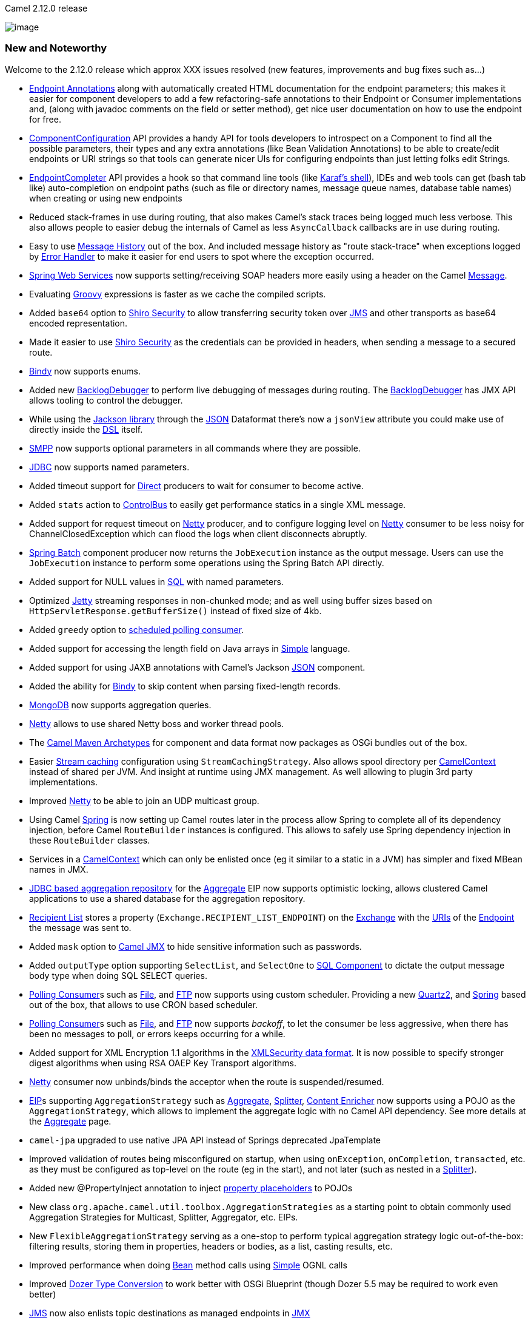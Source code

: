 [[ConfluenceContent]]
Camel 2.12.0 release

image:http://camel.apache.org/download.data/camel-box-v1.0-150x200.png[image]

[[Camel2.12.0Release-NewandNoteworthy]]
New and Noteworthy
~~~~~~~~~~~~~~~~~~

Welcome to the 2.12.0 release which approx XXX issues resolved (new
features, improvements and bug fixes such as...)

* link:endpoint-annotations.html[Endpoint Annotations] along with
automatically created HTML documentation for the endpoint parameters;
this makes it easier for component developers to add a few
refactoring-safe annotations to their Endpoint or Consumer
implementations and, (along with javadoc comments on the field or setter
method), get nice user documentation on how to use the endpoint for
free.
* link:componentconfiguration.html[ComponentConfiguration] API provides
a handy API for tools developers to introspect on a Component to find
all the possible parameters, their types and any extra annotations (like
Bean Validation Annotations) to be able to create/edit endpoints or URI
strings so that tools can generate nicer UIs for configuring endpoints
than just letting folks edit Strings.
* link:endpointcompleter.html[EndpointCompleter] API provides a hook so
that command line tools (like
http://karaf.apache.org/manual/latest-2.3.x/users-guide/using-console.html[Karaf's
shell]), IDEs and web tools can get (bash tab like) auto-completion on
endpoint paths (such as file or directory names, message queue names,
database table names) when creating or using new endpoints
* Reduced stack-frames in use during routing, that also makes Camel's
stack traces being logged much less verbose. This also allows people to
easier debug the internals of Camel as less `AsyncCallback` callbacks
are in use during routing.
* Easy to use link:message-history.html[Message History] out of the box.
And included message history as "route stack-trace" when exceptions
logged by link:error-handler.html[Error Handler] to make it easier for
end users to spot where the exception occurred.
* link:spring-web-services.html[Spring Web Services] now supports
setting/receiving SOAP headers more easily using a header on the Camel
link:message.html[Message].
* Evaluating link:groovy.html[Groovy] expressions is faster as we cache
the compiled scripts.
* Added `base64` option to link:shiro-security.html[Shiro Security] to
allow transferring security token over link:jms.html[JMS] and other
transports as base64 encoded representation.
* Made it easier to use link:shiro-security.html[Shiro Security] as the
credentials can be provided in headers, when sending a message to a
secured route.
* link:bindy.html[Bindy] now supports enums.
* Added new link:backlogdebugger.html[BacklogDebugger] to perform live
debugging of messages during routing. The
link:backlogdebugger.html[BacklogDebugger] has JMX API allows tooling to
control the debugger.
* While using the http://xircles.codehaus.org/projects/jackson[Jackson
library] through the link:json.html[JSON] Dataformat there's now a
`jsonView` attribute you could make use of directly inside the
link:dsl.html[DSL] itself.
* link:smpp.html[SMPP] now supports optional parameters in all commands
where they are possible.
* link:jdbc.html[JDBC] now supports named parameters.
* Added timeout support for link:direct.html[Direct] producers to wait
for consumer to become active.
* Added `stats` action to link:controlbus.html[ControlBus] to easily get
performance statics in a single XML message.
* Added support for request timeout on link:netty.html[Netty] producer,
and to configure logging level on link:netty.html[Netty] consumer to be
less noisy for ChannelClosedException which can flood the logs when
client disconnects abruptly.
* link:springbatch.html[Spring Batch] component producer now returns the
`JobExecution` instance as the output message. Users can use the
`JobExecution` instance to perform some operations using the Spring
Batch API directly.
* Added support for NULL values in link:sql-component.html[SQL] with
named parameters.
* Optimized link:jetty.html[Jetty] streaming responses in non-chunked
mode; and as well using buffer sizes based on
`HttpServletResponse.getBufferSize()` instead of fixed size of 4kb.
* Added `greedy` option to link:polling-consumer.html[scheduled polling
consumer].
* Added support for accessing the length field on Java arrays in
link:simple.html[Simple] language.
* Added support for using JAXB annotations with Camel's Jackson
link:json.html[JSON] component.
* Added the ability for link:bindy.html[Bindy] to skip content when
parsing fixed-length records.
* link:mongodb.html[MongoDB] now supports aggregation queries.
* link:netty.html[Netty] allows to use shared Netty boss and worker
thread pools.
* The link:camel-maven-archetypes.html[Camel Maven Archetypes] for
component and data format now packages as OSGi bundles out of the box.
* Easier link:stream-caching.html[Stream caching] configuration using
`StreamCachingStrategy`. Also allows spool directory per
link:camelcontext.html[CamelContext] instead of shared per JVM. And
insight at runtime using JMX management. As well allowing to plugin 3rd
party implementations.
* Improved link:netty.html[Netty] to be able to join an UDP multicast
group.
* Using Camel link:spring.html[Spring] is now setting up Camel routes
later in the process allow Spring to complete all of its dependency
injection, before Camel `RouteBuilder` instances is configured. This
allows to safely use Spring dependency injection in these `RouteBuilder`
classes.
* Services in a link:camelcontext.html[CamelContext] which can only be
enlisted once (eg it similar to a static in a JVM) has simpler and fixed
MBean names in JMX.
* link:sql-component.html[JDBC based aggregation repository] for the
link:aggregator2.html[Aggregate] EIP now supports optimistic locking,
allows clustered Camel applications to use a shared database for the
aggregation repository.
* link:recipient-list.html[Recipient List] stores a property
(`Exchange.RECIPIENT_LIST_ENDPOINT`) on the link:exchange.html[Exchange]
with the link:uris.html[URIs] of the link:endpoint.html[Endpoint] the
message was sent to.
* Added `mask` option to link:camel-jmx.html[Camel JMX] to hide
sensitive information such as passwords.
* Added `outputType` option supporting `SelectList`, and `SelectOne` to
link:sql-component.html[SQL Component] to dictate the output message
body type when doing SQL SELECT queries.
* link:polling-consumer.html[Polling Consumer]s such as
link:file2.html[File], and link:ftp2.html[FTP] now supports using custom
scheduler. Providing a new link:quartz2.html[Quartz2], and
link:spring.html[Spring] based out of the box, that allows to use CRON
based scheduler.
* link:polling-consumer.html[Polling Consumer]s such as
link:file2.html[File], and link:ftp2.html[FTP] now supports _backoff_,
to let the consumer be less aggressive, when there has been no messages
to poll, or errors keeps occurring for a while.
* Added support for XML Encryption 1.1 algorithms in the
link:xmlsecurity-dataformat.html[XMLSecurity data format]. It is now
possible to specify stronger digest algorithms when using RSA OAEP Key
Transport algorithms.
* link:netty.html[Netty] consumer now unbinds/binds the acceptor when
the route is suspended/resumed.
* link:eip.html[EIP]s supporting `AggregationStrategy` such as
link:aggregator2.html[Aggregate], link:splitter.html[Splitter],
link:content-enricher.html[Content Enricher] now supports using a POJO
as the `AggregationStrategy`, which allows to implement the aggregate
logic with no Camel API dependency. See more details at the
link:aggregator2.html[Aggregate] page.
* `camel-jpa` upgraded to use native JPA API instead of Springs
deprecated JpaTemplate
* Improved validation of routes being misconfigured on startup, when
using `onException`, `onCompletion`, `transacted`, etc. as they must be
configured as top-level on the route (eg in the start), and not later
(such as nested in a link:splitter.html[Splitter]).
* Added new @PropertyInject annotation to inject
link:using-propertyplaceholder.html[property placeholders] to POJOs
* New class `org.apache.camel.util.toolbox.AggregationStrategies` as a
starting point to obtain commonly used Aggregation Strategies for
Multicast, Splitter, Aggregator, etc. EIPs.
* New `FlexibleAggregationStrategy` serving as a one-stop to perform
typical aggregation strategy logic out-of-the-box: filtering results,
storing them in properties, headers or bodies, as a list, casting
results, etc.
* Improved performance when doing link:bean.html[Bean] method calls
using link:simple.html[Simple] OGNL calls
* Improved link:dozer-type-conversion.html[Dozer Type Conversion] to
work better with OSGi Blueprint (though Dozer 5.5 may be required to
work even better)
* link:jms.html[JMS] now also enlists topic destinations as managed
endpoints in link:camel-jmx.html[JMX]
* link:graceful-shutdown.html[Graceful Shutdown] now allows to suppress
logging after `CamelContext` has been stopped, due to a timeout hit, and
there may still be inflight link:exchange.html[Exchange]s that may
afterwards be rejected being executed and causing WARN logs; which now
can be suppressed.
* Made it easy to add custom services on startup when testing with
link:blueprint-testing.html[Blueprint Testing].
* XML Signature support via the link:xml-security-component.html[XML
Security component].

[[Camel2.12.0Release-FixedIssues]]
Fixed Issues
^^^^^^^^^^^^

* Fixed setting .id in Java DSL on some link:eip.html[EIP]s such as the
link:validate.html[Validate]
* Fixed link:dead-letter-channel.html[Dead Letter Channel] always
handled exception, which wasn't the case if an
link:exception-clause.html[Exception Clause] was in use, which didn't
had handled=true.
* Fixed link:using-propertyplaceholder.html[Using PropertyPlaceholder]
in attributes defined on `<camelContext>`.
* All Camel link:components.html[Components] will configure their
consumers when being created to ensure you can configure from
link:uris.html[URIs] with `consumer.` as prefix.
* Fixed link:quickfix.html[QuickfixJEndpoint] to adhere a given InOut
MEP correctly.
* Fixed using property placeholders in a link:simple.html[Simple]
predicate used inside a when in a link:content-based-router.html[Content
Based Router] when using link:java-dsl.html[Java DSL]
* Fixed a race condition in link:file2.html[File] consumer which may
lead to a tiny window for another process to pickup a file, as the read
lock is committed before the file is moved afterwards etc. Now read
locks is executed last.
* link:http4.html[HTTP4] now validates that only one instance of
`org.apache.camel.util.jsse.SSLContextParameters` is used per component,
as multiple is not supported, and could lead to undesired side effects.
* Fixed possible dead-lock during link:graceful-shutdown.html[Graceful
Shutdown] if a route starts from link:seda.html[SEDA] and uses
link:splitter.html[Splitter] or link:multicast.html[Multicast] and
maximumRedeliveries was enabled as well.
* Fixed link:splitter.html[TokenizeXML] to support self closing tags.
* Fixed link:blueprint-testing.html[Blueprint Testing] to work with
`isMockEndpointsAndSkip` and other similar functionality of the
`CamelBlueprintTestSupport` class.
* Fixed link:routing-slip.html[Routing Slip] to emit
`ExchangeSentEvents` also
* Fixed link:quartz.html[Quartz] routes with stateful jobs may not
trigger if redeployment with changed endpoint uris.
* Fixed link:recipient-list.html[Recipient List],
link:routing-slip.html[Routing Slip], and
link:dynamic-router.html[Dynamic Router] EIPs to work with
link:stream-caching.html[Stream caching]
* Fixed suspending/resuming Camel link:quartz.html[Quartz] routes
* Fixed link:sql-component.html[SQL Component] using queries with a
single parameter and the data is JSON like structure (having comma
separators)
* Fixed link:jetty.html[Jetty] to be able to use stream cached streams
that was spooled to disk, as its reply message when sending back reply
to the caller.
* Fixed `endChoice()` in Java DSL to work when being nested in parent
link:content-based-router.html[Content Based Router](s)
* Fixed link:lucene.html[Lucene] to reuse existing index directory if
Camel is being restarted etc.
* Fixed using <routeContextRef> to not share the routes when using
multiple <camelContext>, but each <camelContext> have their own route
instances to not cause side-effects between the
link:camelcontext.html[CamelContext]s.
* Fixed using type converter from `NodeList` -> `Node`
* Fixed having 2+ routes from the *same* JMS queue, not stop the
endpoint if there are still active listeners when a route is stopped.
* Fixed link:seda.html[SEDA] when using `queueSize` not able to identify
its same queue size, when using multiple link:seda.html[SEDA] endpoints
for the same queue name/size.
* Fixed using `<routeBuilder ref="name"/>` in OSGi Blueprint when
referring to a `RouteBuilder` from another bundle, exposed in the OSGi
service registry.
* Fixed OSGi Blueprint in some situations causing a
`CircularDependencyException` when using Camel namespaces outside a
`<camelContext>`, being referred from inside the `<camelContext>`.
* Fixed link:http4.html[HTTP4] in bridge mode to not store cookies,
which otherwise would eat up memory.

[[Camel2.12.0Release-New]]
New link:enterprise-integration-patterns.html[Enterprise Integration
Patterns]
^^^^^^^^^^^^^^^^^^^^^^^^^^^^^^^^^^^^^^^^^^^^^^^^^^^^^^^^^^^^^^^^^^^^^^^^^^^^^^

[[Camel2.12.0Release-New.1]]
New link:components.html[Components]
^^^^^^^^^^^^^^^^^^^^^^^^^^^^^^^^^^^^

* link:dataformat-component.html[`camel-core`] - A Camel
link:dataformat-component.html[DataFormat Component] for working with
link:data-format.html[Data Format]s as if it was a regular
link:component.html[Component] supporting link:endpoint.html[Endpoint]s
and link:uris.html[URIs].
* link:disruptor.html[`camel-disruptor`] - link:seda.html[SEDA] behavior
using the ultra-fast https://github.com/LMAX-Exchange/disruptor[LMAX
Disruptor] library.
* link:facebook.html[`camel-facebook`] - A Camel component for
integrating with all of the Facebook APIs.
* link:geocoder.html[`camel-geocoder`] - For looking up geocodes
(latitude, longitude) for a given address, or reverse lookup with
https://code.google.com/p/geocoder-java/[Java API for Google Geocoder]
* link:leveldb.html[`camel-leveldb`] - Added docs for this component.
* link:mustache.html[`camel-mustache`] - For templating using
http://mustache.github.io/[Mustache]
* link:mvel-component.html[`camel-mvel`] - For templating using
http://mvel.codehaus.org/[MVEL]
* link:netty-http.html[`camel-netty-http`] - HTTP component using
link:netty.html[Netty] as transport
* link:quartz2.html[`camel-quartz2`] - For scheduling using the Quartz
2.x scheduler
* link:sap-netweaver.html[`camel-sap-netweaver`] - For integration with
http://scn.sap.com/community/developer-center/netweaver-gateway[SAP
NetWeaver Gateway]
* link:stomp.html[`camel-stomp`] - For communicating with
http://stomp.github.io/[Stomp] compliant message brokers, like
http://activemq.apache.org[Apache ActiveMQ] or
http://activemq.apache.org/apollo/[ActiveMQ Apollo]
* link:vertx.html[`camel-vertx`] - For working with the
http://vertx.io/[Vertx]
http://vertx.io/core_manual_js.html#the-event-bus[EventBus].
* link:weather.html[`camel-weather`] - For polling weather information
from http://openweathermap.org[Open Weather Map]
* link:salesforce.html[`camel-saleforce`] - Allows you to interact with
the http://www.salesforce.com/[Salesforce] using Java DTOs.
* link:yammer.html[`camel-yammer`] - Allows you to interact with the
http://yammer.com[Yammer] enterprise social network
* link:rabbitmq.html[`camel-rabbitmq`] - Allows you to interact with the
http://www.rabbitmq.com/[RabbitMQ].
* link:xml-security-component.html[`camel-xmlsecurity`] - Support for
the XML Signature specification.

[[Camel2.12.0Release-NewDSL]]
New DSL
^^^^^^^

* New fluent builder for Aggregation Strategies:
`org.apache.camel.util.toolbox.AggregationStrategies`.

[[Camel2.12.0Release-NewAnnotations]]
New Annotations
^^^^^^^^^^^^^^^

* @PropertyInject

[[Camel2.12.0Release-NewDataFormats]]
New link:data-format.html[Data Formats]
^^^^^^^^^^^^^^^^^^^^^^^^^^^^^^^^^^^^^^^

[[Camel2.12.0Release-New.2]]
New link:languages.html[Languages]
^^^^^^^^^^^^^^^^^^^^^^^^^^^^^^^^^^

[[Camel2.12.0Release-New.3]]
New link:examples.html[Examples]
^^^^^^^^^^^^^^^^^^^^^^^^^^^^^^^^

* link:mybatis-example.html[MyBatis Example]
* link:netty-http-server-example.html[Netty HTTP Server Example]
* `camel-example-jdbc` - An example using link:jdbc.html[JDBC] component
with an embedded database
* `camel-example-restlet-jdbc` - An example using
link:restlet.html[Restlet] and link:jdbc.html[JDBC] with an embedded
database

[[Camel2.12.0Release-New.4]]
New link:tutorials.html[Tutorials]
^^^^^^^^^^^^^^^^^^^^^^^^^^^^^^^^^^

[[Camel2.12.0Release-APIchanges]]
API changes
~~~~~~~~~~~

* The interface
`org.apache.camel.api.management.mbean.ManagedTracerBacklogMBean` has
been renamed to
`org.apache.camel.api.management.mbean.ManagedBacklogTracerMBean`
* Added `inMemory`, and `length` methods to
`org.apache.camel.StreamCache`
* Changed the parameter type `ProcessorDefinition` to `NamedNode` on
method `getObjectNameForProcessor` in interface
`org.apache.camel.spi.ManagementNamingStrategy`
* Added `removeTypeConverter` method to
`org.apache.camel.spi.TypeConverterRegistry`
* Added `allowNull` method to `org.apache.camel.TypeConverter`
* Added `hasTimeoutOccurred()` method to `ShutdownStrategy`

[[Camel2.12.0Release-KnownIssues]]
Known Issues
~~~~~~~~~~~~

[[Camel2.12.0Release-DependencyUpgrades]]
Dependency Upgrades
~~~~~~~~~~~~~~~~~~~

* AHC 1.7.11 to 1.7.19
* AWS Java SDK 1.3.27 to 1.5.1
* Beanio from 2.0.5 to 2.0.6
* Bouncy Castle 1.47 to 1.49
* Commons Codec 1.6 to 1.8
* Commons Net 3.1 to 3.3
* Commons Httpclient 4.2.3 to 4.2.5
* Commons Httpcore 4.2.3 to 4.2.4
* CXF 2.7.4 to 2.7.6
* Disruptor 3.1.1 to 3.2.0
* Ehcache 2.5.2 to 2.7.2
* GAE 1.7.4 to 1.8.2
* HAPI 2.0 to 2.1
* Groovy 2.1.3 to 2.1.6
* Hadoop 1.1.1 to 1.2.0
* HBase 0.94.6 to 0.94.10
* Hawtdispatch 1.13 to 1.17
* Hibernate Validator 4.1.0.Final to 5.0.1.Final
* Hibernate 4.2.3 to 4.2.4
* Jackson 2.1.4 to 2.2.2
* Jersey 1.13 to 1.17.1
* Jettison 1.3.3 to 1.3.4
* JRuby 1.7.2 to 1.7.4
* Krati 0.4.8 to 0.4.9
* Leveldbjni 1.6 to 1.7
* Mail 1.4.5 to 1.4.7
* MongoDB Java Driver 2.9.1 to 2.11.2
* MQTT Client 1.4 to 1.5
* MVEL 2.1.3.Final to 2.1.6.Final
* Netty 3.6.5 to 3.6.6
* OpenEJB 4.5.1 to 4.5.2
* OpenJPA 2.2.1 to 2.2.2
* Saxon 9.4.0.4 to 9.5.0.2
* Scala 2.10.1 to 2.10.2
* Shiro 1.2.1 to 1.2.2
* SNMP4J 2.1.0 to 2.2.2
* Spring 3.1.4.RELEASE to 3.2.4.RELEASE
* Spring Batch 2.1.9.RELEASE to 2.2.1.RELEASE
* Spring Data Redis 1.0.3.RELEASE to 1.0.4.RELEASE
* Spring Security 3.1.3.RELEASE to 3.1.4.RELEASE
* Spring Web Services 2.1.2 to 2.1.3
* TestNG 6.8 to 6.8.5
* XML Security (Santuario) 1.5.2 to 1.5.5.
* XStream 1.4.3 to 1.4.4

[[Camel2.12.0Release-Internalchanges]]
Internal changes
~~~~~~~~~~~~~~~~

* The following classes in `org.apache.camel.processor` has been removed
as they are no longer needed due internal optimization:
`UnitOfWorkProcessor`, `ChildUnitOfWorkProcessor`,
`RouteContextProcessor`, `RouteInflightRepositoryProcessor`, and
`RoutePolicyProcessor`

[[Camel2.12.0Release-Changesthatmayaffectendusers]]
Changes that may affect end users
~~~~~~~~~~~~~~~~~~~~~~~~~~~~~~~~~

* The link:file2.html[File] and link:ftp2.html[FTP] consumers when using
idempotent repository will no longer invoke `contains` with a directory
name; this has been changed to only be checked for files.
* Shutting down using link:graceful-shutdown.html[Graceful Shutdown] now
requires the timeout value to be positive. And improved logic to avoid
getting stuck in waiting for inflight messages, and having counter go
negative.
* link:tracer.html[Tracer] now requires explicitly to be enabled on
`CamelContext` to be available and in use.
* The class
`org.apache.camel.processor.interceptor.BacklogTracerInterceptor` has
been removed as it was no longer needed due internal optimizations.
* The link:stream-caching.html[Stream caching] default threshold for
spooling to disk has been changed from 64kb to 128kb.
* The unary operators in link:simple.html[Simple] is now only applied on
functions
* Using Camel link:spring.html[Spring] is now setting up Camel routes
later in the process allow Spring to complete all of its dependency
injection, before Camel `RouteBuilder` instances is configured. This
allows to safely use Spring dependency injection in these `RouteBuilder`
classes.
* Changing destination using JMX on
`org.apache.camel.api.management.mbean.ManagedSendProcessorMBean` no
longer supported.
* Camel now uses `xxxxxx` instead of `******` when masking passwords
(sanitize) when logging link:uris.html[URIs] in the log. Using `xxxxx`
is more friendly with JMX naming.
* The `DefaultProducer` now delegates to the `Endpoint` in the
`isSingleton()` method call, to use the same value as its endpoint.
* Requests that use RSA v1.5 as the key transport algorithm will be
rejected in the camel-xmlsecurity component, unless this algorithm has
been explicitly configured.
* The link:camel-maven-plugin.html[Camel Maven Plugin] now uses
"compile+runtime" as scope for required dependencies added to the
classpath when running the plugin. This ensures also dependencies with
provided scope gets included.
* The `userConfigURL` option from link:fop.html[FOP] now loads the
resource from classpath by default.

[[Camel2.12.0Release-Importantchangestoconsiderwhenupgrading]]
Important changes to consider when upgrading
~~~~~~~~~~~~~~~~~~~~~~~~~~~~~~~~~~~~~~~~~~~~

* Spring 3.0.x is no longer supported.
* The usage of the deprecated built-in `CommonsHttpMessageSender` has
been replaced with `HttpUrlConnectionMessageSender` by
link:spring-web-services.html[Spring Web Services]. Consider this in
case either the `timeout` or `sslContextParameters` option is used
through the Producer of this component.
* `camel-scala-29` module has been removed.

[[Camel2.12.0Release-GettingtheDistributions]]
Getting the Distributions
~~~~~~~~~~~~~~~~~~~~~~~~~

[[Camel2.12.0Release-BinaryDistributions]]
Binary Distributions
^^^^^^^^^^^^^^^^^^^^

[width="100%",cols="34%,33%,33%",options="header",]
|=======================================================================
|Description |Download Link |PGP Signature file of download
|Windows Distribution
|http://archive.apache.org/dist/camel/apache-camel/2.12.0/apache-camel-2.12.0.zip[apache-camel-2.12.0.zip]
|http://archive.apache.org/dist/camel/apache-camel/2.12.0/apache-camel-2.12.0.zip.asc[apache-camel-2.12.0.zip.asc]

|Unix/Linux/Cygwin Distribution
|http://archive.apache.org/dist/camel/apache-camel/2.12.0/apache-camel-2.12.0.tar.gz[apache-camel-2.12.0.tar.gz]
|http://archive.apache.org/dist/camel/apache-camel/2.12.0/apache-camel-2.12.0.tar.gz.asc[apache-camel-2.12.0.tar.gz.asc]
|=======================================================================

[Info]
====
 **The above URLs use redirection**

The above URLs use the Apache Mirror system to redirect you to a
suitable mirror for your download. Some users have experienced issues
with some versions of browsers (e.g. some Safari browsers). If the
download doesn't seem to work for you from the above URL then try using
http://www.mozilla.com/en-US/firefox/[FireFox]

====

[[Camel2.12.0Release-SourceDistributions]]
Source Distributions
^^^^^^^^^^^^^^^^^^^^

[width="100%",cols="34%,33%,33%",options="header",]
|=======================================================================
|Description |Download Link |PGP Signature file of download
|Source for Windows
|http://archive.apache.org/dist/camel/apache-camel/2.12.0/apache-camel-2.12.0-src.zip[apache-camel-2.12.0-src.zip]
|http://archive.apache.org/dist/camel/apache-camel/2.12.0/apache-camel-2.12.0-src.zip.asc[apache-camel-2.12.0-src.zip.asc]
|=======================================================================

 

Getting the Binaries using Maven 2

To use this release in your maven project, the proper dependency
configuration that you should use in your
http://maven.apache.org/guides/introduction/introduction-to-the-pom.html[Maven
POM] is:

[source,brush:,java;,gutter:,false;,theme:,Default]
----
<dependency>
  <groupId>org.apache.camel</groupId>
  <artifactId>camel-core</artifactId>
  <version>2.12.0</version>
</dependency>
----

[[Camel2.12.0Release-GitTagCheckout]]
Git Tag Checkout
^^^^^^^^^^^^^^^^

[source,brush:,java;,gutter:,false;,theme:,Default]
----
git clone https://git-wip-us.apache.org/repos/asf/camel.git
git checkout origin/camel-2.12.0 -b camel-2.12.0
----

[[Camel2.12.0Release-Changelog]]
Changelog
~~~~~~~~~

For a more detailed view of new features and bug fixes, see the:

* http://issues.apache.org/jira/secure/ReleaseNote.jspa?projectId=12311211&version=12323968&styleName=Html[release
notes for 2.12.0]

